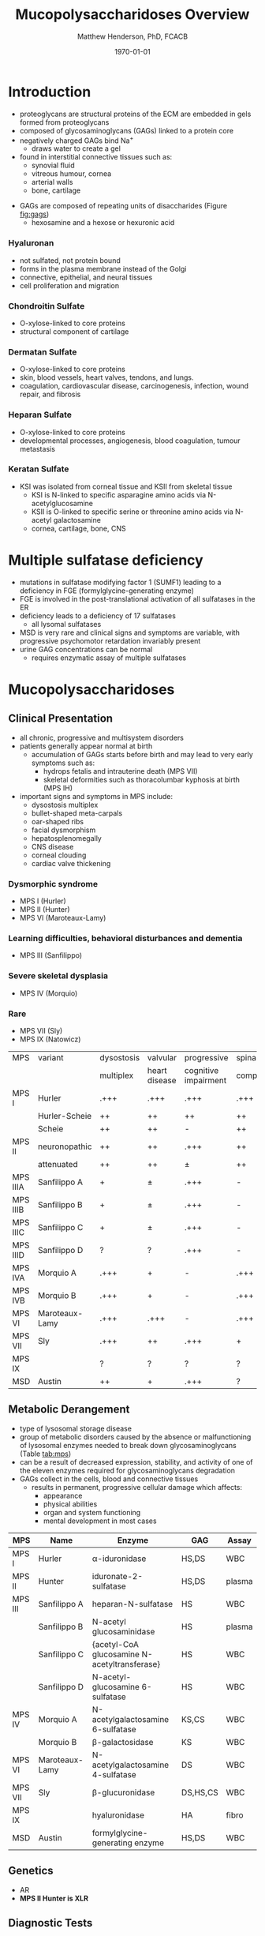 #+TITLE: Mucopolysaccharidoses Overview
#+AUTHOR: Matthew Henderson, PhD, FCACB
#+DATE: \today

* Introduction
#+CAPTION[Proteoglycans]: Proteoglycans
#+NAME: fig:pg
#+ATTR_LaTeX: :width 0.5\textwidth
[[file:./figures/ch17f01.jpg]]

- proteoglycans are structural proteins of the ECM are embedded in gels formed from
  proteoglycans
- composed of glycosaminoglycans (GAGs) linked to a protein core
- negatively charged GAGs bind Na^{+}
  - draws water to create a gel 
- found in interstitial connective tissues such as: 
  - synovial fluid
  - vitreous humour, cornea
  - arterial walls
  - bone, cartilage

#+CAPTION[Proteoglycan Synthesis]: Proteoglycan Synthesis
#+NAME: fig:synth
#+ATTR_LaTeX: :width 0.5\textwidth
[[file:./figures/ch3f1.jpg]]

#+CAPTION[Glycan Nomenclature]: Symbol Nomenclature for Glycans (SNFG)
#+NAME: fig:snfg
#+ATTR_LaTeX: :width 0.8\textwidth
[[file:./figures/snfg.png]]


#+CAPTION[Glycosaminoglycans]: Glycosaminoglycans
#+NAME: fig:gags
#+ATTR_LaTeX: :width 0.6\textwidth
[[file:./figures/ch17f02.jpg]]

- GAGs are composed of repeating units of disaccharides (Figure [[fig:gags]])
  - hexosamine and a hexose or hexuronic acid
*** Hyaluronan 
- not sulfated, not protein bound
- forms in the plasma membrane instead of the Golgi
- connective, epithelial, and neural tissues
- cell proliferation and migration

*** Chondroitin Sulfate
- O-xylose-linked to core proteins
- structural component of cartilage 

*** Dermatan Sulfate
- O-xylose-linked to core proteins
- skin, blood vessels, heart valves, tendons, and lungs.
- coagulation, cardiovascular disease, carcinogenesis, infection, wound repair, and fibrosis

*** Heparan Sulfate
- O-xylose-linked to core proteins
- developmental processes, angiogenesis, blood coagulation, tumour metastasis

*** Keratan Sulfate
- KSI was isolated from corneal tissue and KSII from skeletal tissue
  - KSI is N-linked to specific asparagine amino acids via
    N-acetylglucosamine
  - KSII is O-linked to specific serine or threonine amino acids via
    N-acetyl galactosamine
  - cornea, cartilage, bone, CNS


#+CAPTION[DS Degradation]: DS degradation
#+NAME: fig:dse
#+ATTR_LaTeX: :width 0.6\textwidth
[[file:./figures/ds_degradation_disorders.png]]

#+CAPTION[KS Degradation]: KS degradation
#+NAME: fig:kse
#+ATTR_LaTeX: :width 0.6\textwidth
[[file:./figures/ks_degradation_disorders.png]]

#+CAPTION[HS Degradation]: HS Degradation
#+NAME: fig:hse
#+ATTR_LaTeX: :width 0.5\textwidth
[[file:./figures/hs_degradation_disorders.png]]

* Multiple sulfatase deficiency
- mutations in sulfatase modifying factor 1 (SUMF1) leading to a
  deficiency in FGE (formylglycine-generating enzyme)
- FGE is involved in the post-translational activation of all
  sulfatases in the ER
- deficiency leads to a deficiency of 17 sulfatases
  - all lysomal sulfatases
- MSD is very rare and clinical signs and symptoms are variable, with progressive psychomotor retardation invariably present
- urine GAG concentrations can be normal
  - requires enzymatic assay of multiple sulfatases

* Mucopolysaccharidoses  
** Clinical Presentation
- all chronic, progressive and multisystem disorders
- patients generally appear normal at birth
  - accumulation of GAGs starts before birth and may lead to very
    early symptoms such as:
    - hydrops fetalis and intrauterine death (MPS VII)
    - skeletal deformities such as thoracolumbar kyphosis at birth (MPS IH)

- important signs and symptoms in MPS include:
  - dysostosis multiplex
  - bullet-shaped meta-carpals
  - oar-shaped ribs
  - facial dysmorphism
  - hepatosplenomegally
  - CNS disease
  - corneal clouding
  - cardiac valve thickening

*** Dysmorphic syndrome
  - MPS I (Hurler)
  - MPS II (Hunter)
  - MPS VI (Maroteaux-Lamy)
*** Learning difficulties, behavioral disturbances and dementia
  - MPS III (Sanfilippo)
*** Severe skeletal dysplasia
  - MPS IV (Morquio)
*** Rare
  - MPS VII (Sly)
  - MPS IX (Natowicz)

  #+CAPTION[]:MPS Signs and Symptoms
#+NAME: tab:mpsss
| MPS      | variant        | dysostosis | valvular      | progressive          | spinal cord |
|          |                | multiplex  | heart disease | cognitive impairment | compression |
|----------+----------------+------------+---------------+----------------------+-------------|
| MPS I    | Hurler         | .+++       | .+++          | .+++                 | .+++        |
|          | Hurler-Scheie  | ++         | ++            | ++                   | ++          |
|          | Scheie         | ++         | ++            | -                    | ++          |
|----------+----------------+------------+---------------+----------------------+-------------|
| MPS II   | neuronopathic  | ++         | ++            | .+++                 | ++          |
|          | attenuated     | ++         | ++            | \pm                  | ++          |
|----------+----------------+------------+---------------+----------------------+-------------|
| MPS IIIA | Sanfilippo A   | +          | \pm           | .+++                 | -           |
| MPS IIIB | Sanfilippo B   | +          | \pm           | .+++                 | -           |
| MPS IIIC | Sanfilippo C   | +          | \pm           | .+++                 | -           |
| MPS IIID | Sanfilippo D   | ?          | ?             | .+++                 | -           |
|----------+----------------+------------+---------------+----------------------+-------------|
| MPS IVA  | Morquio A      | .+++       | +             | -                    | .+++        |
| MPS IVB  | Morquio B      | .+++       | +             | -                    | .+++        |
|----------+----------------+------------+---------------+----------------------+-------------|
| MPS VI   | Maroteaux-Lamy | .+++       | .+++          | -                    | .+++        |
| MPS VII  | Sly            | .+++       | ++            | .+++                 | +           |
| MPS IX   |                | ?          | ?             | ?                    | ?           |
| MSD      | Austin         | ++         | +             | .+++                 | ?           |

** Metabolic Derangement
- type of lysosomal storage disease
- group of metabolic disorders caused by the absence or malfunctioning
  of lysosomal enzymes needed to break down glycosaminoglycans (Table [[tab:mps]])
- can be a result of decreased expression, stability, and activity of
  one of the eleven enzymes required for glycosaminoglycans
  degradation
- GAGs collect in the cells, blood and connective tissues
  - results in permanent, progressive cellular damage which affects:
    - appearance
    - physical abilities
    - organ and system functioning
    - mental development in most cases

#+CAPTION[Glycosaminoglycan Degradation]: Glycosaminoglycan Degradation
#+NAME: fig:degradation
#+ATTR_LaTeX: :width 0.8\textwidth
[[file:./figures/ch16f9.jpg]]


#+CAPTION[Mucopolysaccharidoses]:MPS Enzymes and Substrates
#+NAME: tab:mps
| MPS     | Name           | Enzyme                                            | GAG      | Assay  |
|---------+----------------+---------------------------------------------------+----------+--------|
| MPS I   | Hurler         | \alpha-iduronidase                                | HS,DS    | WBC    |
|---------+----------------+---------------------------------------------------+----------+--------|
| MPS II  | Hunter         | iduronate-2-sulfatase                             | HS,DS    | plasma |
|---------+----------------+---------------------------------------------------+----------+--------|
| MPS III | Sanfilippo A   | heparan-N-sulfatase                               | HS       | WBC    |
|         | Sanfilippo B   | N-acetyl glucosaminidase                          | HS       | plasma |
|         | Sanfilippo C   | \tiny{acetyl-CoA glucosamine N-acetyltransferase} | HS       | WBC    |
|         | Sanfilippo D   | N-acetyl-glucosamine 6-sulfatase                  | HS       | WBC    |
|---------+----------------+---------------------------------------------------+----------+--------|
| MPS IV  | Morquio A      | N-acetylgalactosamine 6-sulfatase                 | KS,CS    | WBC    |
|         | Morquio B      | \beta-galactosidase                               | KS       | WBC    |
|---------+----------------+---------------------------------------------------+----------+--------|
| MPS VI  | Maroteaux-Lamy | N-acetylgalactosamine 4-sulfatase                 | DS       | WBC    |
| MPS VII | Sly            | \beta-glucuronidase                               | DS,HS,CS | WBC    |
| MPS IX  |                | hyaluronidase                                     | HA       | fibro  |
| MSD     | Austin         | formylglycine-generating enzyme                   | HS,DS    | WBC    |

** Genetics
- AR
- *MPS II Hunter is XLR*

** Diagnostic Tests
- quantitation of urine GAGs (Table [[tab:mps]])
  - dimethylmethylene blue dye binding assay (DMB)
  - followed by two-dimensional electrophoresis for qualification of
    the type of excreted GAGs
  - false negatives reported
  - LC-MSMS method favoured
- positive screen is followed by analysis of the relevant enzyme
  activity in leukocytes or cultured skin fibroblasts
  - enzymatic studies are the gold standard necessary to establish a
    final diagnosis
- Berry spot test lacks sufficient sensitivity and is obsolete for
  screening for MPS
- in a sulfatase deficiency, it is necessary to measure at least one
  other sulfatase, in order to exclude multiple sulfatase deficiency
  as the cause of the disease


** Treatment
- symptomatic care
- HSCT - MPS I, II, VI
  - not effective in III and IVA
- ERT - MPS I, II, IVA
- IV ERT does not cross the blood–brain barrier
  - no neurocognitive effect
